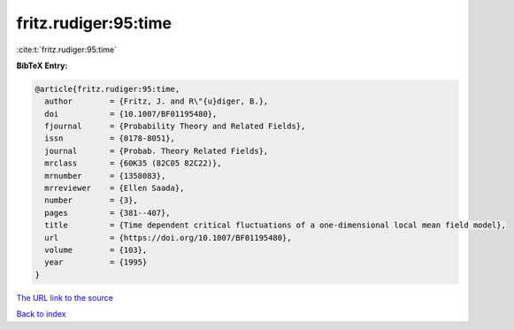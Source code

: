 fritz.rudiger:95:time
=====================

:cite:t:`fritz.rudiger:95:time`

**BibTeX Entry:**

.. code-block:: bibtex

   @article{fritz.rudiger:95:time,
     author        = {Fritz, J. and R\"{u}diger, B.},
     doi           = {10.1007/BF01195480},
     fjournal      = {Probability Theory and Related Fields},
     issn          = {0178-8051},
     journal       = {Probab. Theory Related Fields},
     mrclass       = {60K35 (82C05 82C22)},
     mrnumber      = {1358083},
     mrreviewer    = {Ellen Saada},
     number        = {3},
     pages         = {381--407},
     title         = {Time dependent critical fluctuations of a one-dimensional local mean field model},
     url           = {https://doi.org/10.1007/BF01195480},
     volume        = {103},
     year          = {1995}
   }

`The URL link to the source <https://doi.org/10.1007/BF01195480>`__


`Back to index <../By-Cite-Keys.html>`__
